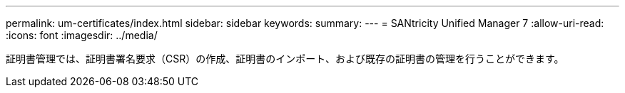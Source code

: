 ---
permalink: um-certificates/index.html 
sidebar: sidebar 
keywords:  
summary:  
---
= SANtricity Unified Manager 7
:allow-uri-read: 
:icons: font
:imagesdir: ../media/


[role="lead"]
証明書管理では、証明書署名要求（CSR）の作成、証明書のインポート、および既存の証明書の管理を行うことができます。

